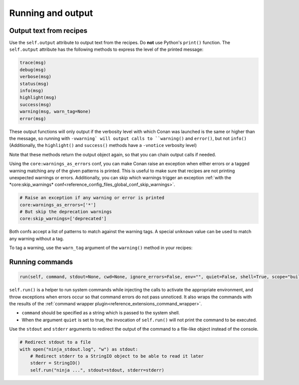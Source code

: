 .. _reference_conanfile_output:


Running and output
==================

Output text from recipes
------------------------

Use the ``self.output`` attribute to output text from the recipes. Do **not** use Python's ``print()`` function.
The ``self.output`` attribute has the following methods to express the level of the printed message:

..  code-block:: python

   trace(msg)
   debug(msg)
   verbose(msg)
   status(msg)
   info(msg)
   highlight(msg)
   success(msg)
   warning(msg, warn_tag=None)
   error(msg)



These output functions will only output if the verbosity level with which Conan was launched is the same or higher than the message,
so running with ``-vwarning` will output calls to ``warning()`` and ``error()``, but not ``info()``
(Additionally, the ``highlight()`` and ``success()`` methods have a ``-vnotice`` verbosity level)

Note that these methods return the output object again, so that you can chain output calls if needed.

Using the ``core:warnings_as_errors`` conf, you can make Conan raise an exception when either errors or a tagged warning matching any of the given patterns is printed.
This is useful to make sure that recipes are not printing unexpected warnings or errors.
Additionally, you can skip which warnings trigger an exception :ref:`with the *core:skip_warnings* conf<reference_config_files_global_conf_skip_warnings>`.

.. code-block:: text

    # Raise an exception if any warning or error is printed
    core:warnings_as_errors=['*']
    # But skip the deprecation warnings
    core:skip_warnings=['deprecated']

Both confs accept a list of patterns to match against the warning tags.
A special ``unknown`` value can be used to match any warning without a tag.

To tag a warning, use the ``warn_tag`` argument of the ``warning()`` method in your recipes:

.. code-block:: python
    self.output.warning("Extra warning", warn_tag="custom_tag")


.. _reference_conanfile_run:


Running commands
----------------

.. code-block:: python

    run(self, command, stdout=None, cwd=None, ignore_errors=False, env="", quiet=False, shell=True, scope="build", stderr=None)


``self.run()`` is a helper to run system commands while injecting the calls to activate the appropriate environment,
and throw exceptions when errors occur so that command errors do not pass unnoticed.
It also wraps the commands with the results of the :ref:`command wrapper plugin<reference_extensions_command_wrapper>`.


* ``command`` should be specified as a string which is passed to the system shell.
* When the argument ``quiet`` is set to true, the invocation of ``self.run()`` will not print the command to be executed.

Use the ``stdout`` and ``stderr`` arguments to redirect the output of the command to a file-like object instead of the console.

.. code-block:: python

    # Redirect stdout to a file
    with open("ninja_stdout.log", "w") as stdout:
        # Redirect stderr to a StringIO object to be able to read it later
        stderr = StringIO()
        self.run("ninja ...", stdout=stdout, stderr=stderr)
